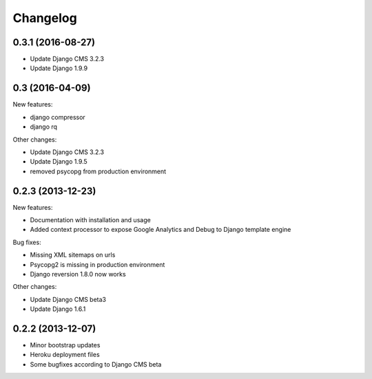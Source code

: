 =========
Changelog
=========

0.3.1 (2016-08-27)
------------------

* Update Django CMS 3.2.3
* Update Django 1.9.9


0.3 (2016-04-09)
------------------

New features:

* django compressor
* django rq
  
Other changes:

* Update Django CMS 3.2.3
* Update Django 1.9.5
* removed psycopg from production environment

0.2.3 (2013-12-23)
------------------

New features:

* Documentation with installation and usage
* Added context processor to expose Google Analytics and Debug to Django template engine

Bug fixes:

* Missing XML sitemaps on urls
* Psycopg2 is missing in production environment
* Django reversion 1.8.0 now works

Other changes:

* Update Django CMS beta3
* Update Django 1.6.1

0.2.2 (2013-12-07)
------------------

* Minor bootstrap updates
* Heroku deployment files
* Some bugfixes according to Django CMS beta